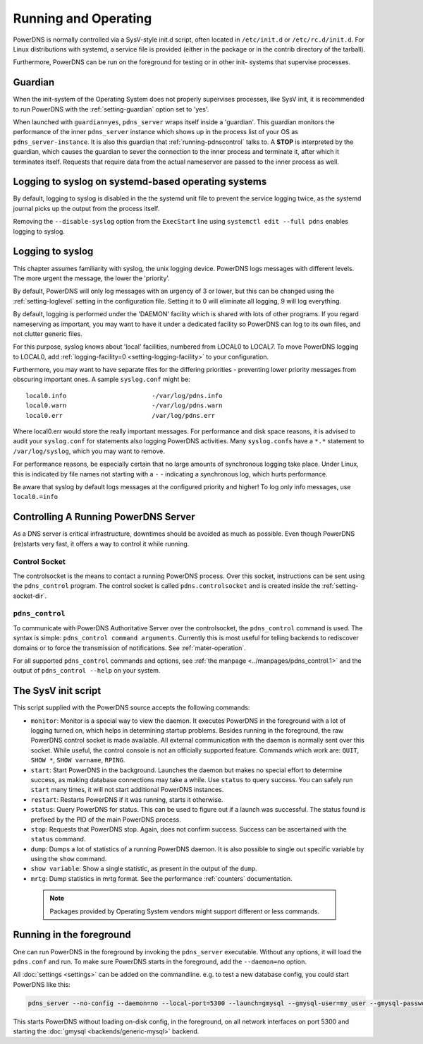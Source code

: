 Running and Operating
=====================

PowerDNS is normally controlled via a SysV-style init.d script, often
located in ``/etc/init.d`` or ``/etc/rc.d/init.d``. For Linux
distributions with systemd, a service file is provided (either in the
package or in the contrib directory of the tarball).

Furthermore, PowerDNS can be run on the foreground for testing or in
other init- systems that supervise processes.

.. _running-guardian:

Guardian
--------

When the init-system of the Operating System does not properly
supervises processes, like SysV init, it is recommended to run PowerDNS
with the :ref:`setting-guardian` option set to 'yes'.

When launched with ``guardian=yes``, ``pdns_server`` wraps itself inside
a 'guardian'. This guardian monitors the performance of the inner
``pdns_server`` instance which shows up in the process list of your OS
as ``pdns_server-instance``. It is also this guardian that
:ref:`running-pdnscontrol` talks to. A **STOP** is interpreted
by the guardian, which causes the guardian to sever the connection to
the inner process and terminate it, after which it terminates itself.
Requests that require data from the actual nameserver are passed to the
inner process as well.

Logging to syslog on systemd-based operating systems
----------------------------------------------------

By default, logging to syslog is disabled in the the systemd unit file
to prevent the service logging twice, as the systemd journal picks up
the output from the process itself.

Removing the ``--disable-syslog`` option from the ``ExecStart`` line
using ``systemctl edit --full pdns`` enables logging to syslog.

.. _logging-to-syslog:

Logging to syslog
-----------------
This chapter assumes familiarity with syslog, the unix logging device.
PowerDNS logs messages with different levels.
The more urgent the message, the lower the 'priority'.

By default, PowerDNS will only log messages with an urgency of 3 or lower, but this can be changed using the :ref:`setting-loglevel` setting in the configuration file.
Setting it to 0 will eliminate all logging, 9 will log everything.

By default, logging is performed under the 'DAEMON' facility which is shared with lots of other programs.
If you regard nameserving as important, you may want to have it under a dedicated facility so PowerDNS can log to its own files, and not clutter generic files.

For this purpose, syslog knows about 'local' facilities, numbered from LOCAL0 to LOCAL7.
To move PowerDNS logging to LOCAL0, add :ref:`logging-facility=0 <setting-logging-facility>` to your configuration.

Furthermore, you may want to have separate files for the differing priorities - preventing lower priority messages from obscuring important ones.
A sample ``syslog.conf`` might be::

  local0.info                       -/var/log/pdns.info
  local0.warn                       -/var/log/pdns.warn
  local0.err                        /var/log/pdns.err

Where local0.err would store the really important messages.
For performance and disk space reasons, it is advised to audit your ``syslog.conf`` for statements also logging PowerDNS activities.
Many ``syslog.conf``\ s have a ``*.*`` statement to ``/var/log/syslog``, which you may want to remove.

For performance reasons, be especially certain that no large amounts of synchronous logging take place.
Under Linux, this is indicated by file names not starting with a ``-`` - indicating a synchronous log, which hurts performance.

Be aware that syslog by default logs messages at the configured priority and higher!
To log only info messages, use ``local0.=info``

Controlling A Running PowerDNS Server
-------------------------------------

As a DNS server is critical infrastructure, downtimes should be avoided
as much as possible. Even though PowerDNS (re)starts very fast, it
offers a way to control it while running.

.. _control-socket:

Control Socket
~~~~~~~~~~~~~~

The controlsocket is the means to contact a running PowerDNS process.
Over this socket, instructions can be sent using the ``pdns_control``
program. The control socket is called ``pdns.controlsocket`` and is
created inside the :ref:`setting-socket-dir`.

.. _running-pdnscontrol:

``pdns_control``
~~~~~~~~~~~~~~~~

To communicate with PowerDNS Authoritative Server over the
controlsocket, the ``pdns_control`` command is used. The syntax is
simple: ``pdns_control command arguments``. Currently this is most
useful for telling backends to rediscover domains or to force the
transmission of notifications. See :ref:`mater-operation`.

For all supported ``pdns_control`` commands and options, see :ref:`the
manpage <../manpages/pdns_control.1>` and the output of
``pdns_control --help`` on your system.

The SysV init script
--------------------

This script supplied with the PowerDNS source accepts the following
commands:

-  ``monitor``: Monitor is a special way to view the daemon. It executes
   PowerDNS in the foreground with a lot of logging turned on, which
   helps in determining startup problems. Besides running in the
   foreground, the raw PowerDNS control socket is made available. All
   external communication with the daemon is normally sent over this
   socket. While useful, the control console is not an officially
   supported feature. Commands which work are: ``QUIT``, ``SHOW *``,
   ``SHOW varname``, ``RPING``.
-  ``start``: Start PowerDNS in the background. Launches the daemon but
   makes no special effort to determine success, as making database
   connections may take a while. Use ``status`` to query success. You
   can safely run ``start`` many times, it will not start additional
   PowerDNS instances.
-  ``restart``: Restarts PowerDNS if it was running, starts it
   otherwise.
-  ``status``: Query PowerDNS for status. This can be used to figure out
   if a launch was successful. The status found is prefixed by the PID
   of the main PowerDNS process.
-  ``stop``: Requests that PowerDNS stop. Again, does not confirm
   success. Success can be ascertained with the ``status`` command.
-  ``dump``: Dumps a lot of statistics of a running PowerDNS daemon. It
   is also possible to single out specific variable by using the
   ``show`` command.
-  ``show variable``: Show a single statistic, as present in the output
   of the ``dump``.
-  ``mrtg``: Dump statistics in mrtg format. See the performance
   :ref:`counters` documentation.

 .. note::
  Packages provided by Operating System vendors might support
  different or less commands.

Running in the foreground
-------------------------

One can run PowerDNS in the foreground by invoking the ``pdns_server``
executable. Without any options, it will load the ``pdns.conf`` and run.
To make sure PowerDNS starts in the foreground, add the ``--daemon=no``
option.

All :doc:`settings <settings>` can be added on the commandline. e.g. to
test a new database config, you could start PowerDNS like this:

.. code-block:: shell

    pdns_server --no-config --daemon=no --local-port=5300 --launch=gmysql --gmysql-user=my_user --gmysql-password=mypassword

This starts PowerDNS without loading on-disk config, in the foreground,
on all network interfaces on port 5300 and starting the
:doc:`gmysql <backends/generic-mysql>` backend.
